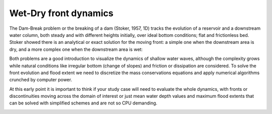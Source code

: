 Wet-Dry front dynamics
======================


The Dam-Break problem or the breaking of a dam (Stoker, 1957, 1D) tracks the evolution of a reservoir and a downstream water column, both steady and with different heights initially, over ideal bottom conditions; flat and frictionless bed. Stoker showed there is an analytical or exact solution for the moving front: a simple one when the downstream area is dry, and a more complex one when the downstream area is wet: 


Both problems are a good introduction to visualize the dynamics of shallow water waves, although the complexity grows while natural conditions like irregular bottom (change of slopes) and friction or dissipation are considered. To solve the front evolution and flood extent we need to discretize the mass conservations equations and apply numerical algorithms crunched by computer power.

At this early point it is important to think if your study case will need to evaluate the whole dynamics, with fronts or discontinuities moving across the domain of interest or just mean water depth values and maximum flood extents that can be solved with simplified schemes and are not so CPU demanding.

.. image:: /.png
  :width: 400
